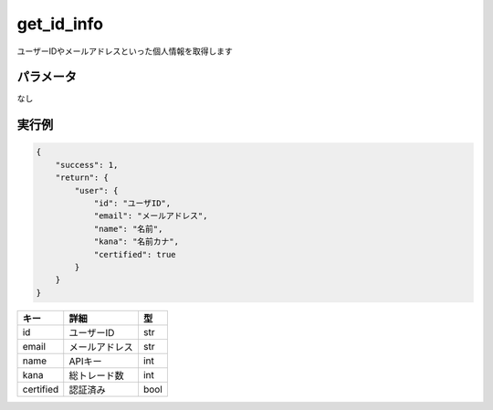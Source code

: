 =============================
get_id_info
=============================


ユーザーIDやメールアドレスといった個人情報を取得します

パラメータ
==============
なし

実行例
==============
.. code-block:: python

    {
        "success": 1,
        "return": {
            "user": {
                "id": "ユーザID",
                "email": "メールアドレス",
                "name": "名前",
                "kana": "名前カナ",
                "certified": true
            }
        }
    }

.. csv-table::
   :header: "キー", "詳細", "型"

   "id", "ユーザーID", "str"
   "email", "メールアドレス", "str"
   "name", "APIキー", "int"
   "kana", "総トレード数", "int"
   "certified", "認証済み", "bool"
